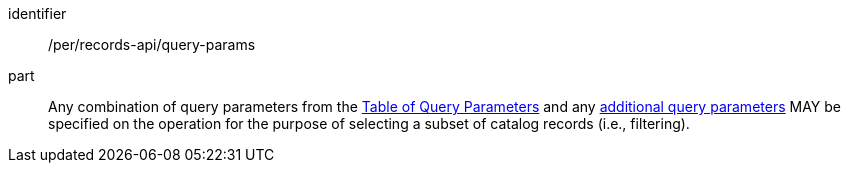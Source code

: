 [[per_records-api_query-params]]

//[width="90%",cols="2,6a"]
//|===
//^|*Permission {counter:per-id}* |*/per/records-api/query-params* 
//
//Any combination of query parameters from the <<core-query-parameters-table,Table of Query Parameters>> and any <<additional-query-parameters,additional query parameters>> MAY be specified on the operation for the purpose of selecting a subset of catalog records (i.e., filtering).
//|===


[permission]
====
[%metadata]
identifier:: /per/records-api/query-params
part:: Any combination of query parameters from the <<core-query-parameters-table,Table of Query Parameters>> and any <<additional-query-parameters,additional query parameters>> MAY be specified on the operation for the purpose of selecting a subset of catalog records (i.e., filtering).
====